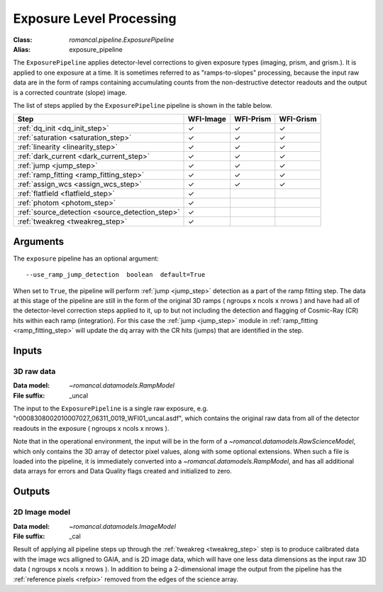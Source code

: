 .. _exposure_pipeline:


Exposure Level Processing
=====================================================

:Class: `romancal.pipeline.ExposurePipeline`
:Alias: exposure_pipeline

The ``ExposurePipeline`` applies detector-level corrections to given exposure
types (imaging, prism, and grism.). It is applied to one
exposure at a time.
It is sometimes referred to as "ramps-to-slopes" processing, because the input
raw data are in the form of ramps containing accumulating counts from the
non-destructive detector readouts and the output is a corrected countrate
(slope) image.

The list of steps applied by the ``ExposurePipeline`` pipeline is shown in the
table below.

.. |check| unicode:: U+2713 .. checkmark

================================================== ========= ========= =========
 Step                                              WFI-Image WFI-Prism WFI-Grism
================================================== ========= ========= =========
 :ref:`dq_init <dq_init_step>`                      |check|    |check|  |check|
 :ref:`saturation <saturation_step>`                |check|    |check|  |check|
 :ref:`linearity <linearity_step>`                  |check|    |check|  |check|
 :ref:`dark_current <dark_current_step>`            |check|    |check|  |check|
 :ref:`jump <jump_step>`                            |check|    |check|  |check|
 :ref:`ramp_fitting <ramp_fitting_step>`            |check|    |check|  |check|
 :ref:`assign_wcs <assign_wcs_step>`                |check|    |check|  |check|
 :ref:`flatfield <flatfield_step>`                  |check|
 :ref:`photom <photom_step>`                        |check|
 :ref:`source_detection <source_detection_step>`   |check|
 :ref:`tweakreg <tweakreg_step>`                    |check|
================================================== ========= ========= =========


Arguments
---------
The ``exposure`` pipeline has an optional argument::

  --use_ramp_jump_detection  boolean  default=True

When set to ``True``, the pipeline will perform :ref:`jump <jump_step>`  detection as a part of the ramp
fitting  step. The data at this stage of the pipeline are still in the form of the original
3D ramps ( ngroups x ncols x nrows ) and have had all of the detector-level
correction steps applied to it, up to but not including the detection and flagging of
Cosmic-Ray (CR) hits within each ramp (integration). For this case the  :ref:`jump <jump_step>`
module in :ref:`ramp_fitting <ramp_fitting_step>` will update the dq array with the CR hits (jumps) that
are identified in the step. 


Inputs
--------

3D raw data
+++++++++++

:Data model: `~romancal.datamodels.RampModel`
:File suffix: _uncal

The input to the ``ExposurePipeline`` is a single raw exposure,
e.g. "r0008308002010007027_06311_0019_WFI01_uncal.asdf", which contains the
original raw data from all of the detector readouts in the exposure
( ngroups x ncols x nrows ).

Note that in the operational environment, the
input will be in the form of a `~romancal.datamodels.RawScienceModel`, which only
contains the 3D array of detector pixel values, along with some optional
extensions. When such a file is loaded into the pipeline, it is immediately
converted into a `~romancal.datamodels.RampModel`, and has all additional data arrays
for errors and Data Quality flags created and initialized to zero.

Outputs
----------

2D Image model
++++++++++++++

:Data model: `~romancal.datamodels.ImageModel`
:File suffix: _cal

Result of applying all pipeline steps up through the
:ref:`tweakreg <tweakreg_step>` step is to produce calibrated data with the image wcs
alligned to GAIA, and is 2D image data, which will have one less data dimensions as the input
raw 3D data ( ngroups x ncols x nrows ). In addition to being a 2-dimensional
image the output from the pipeline has the :ref:`reference pixels <refpix>`
removed from the edges of the science array.
